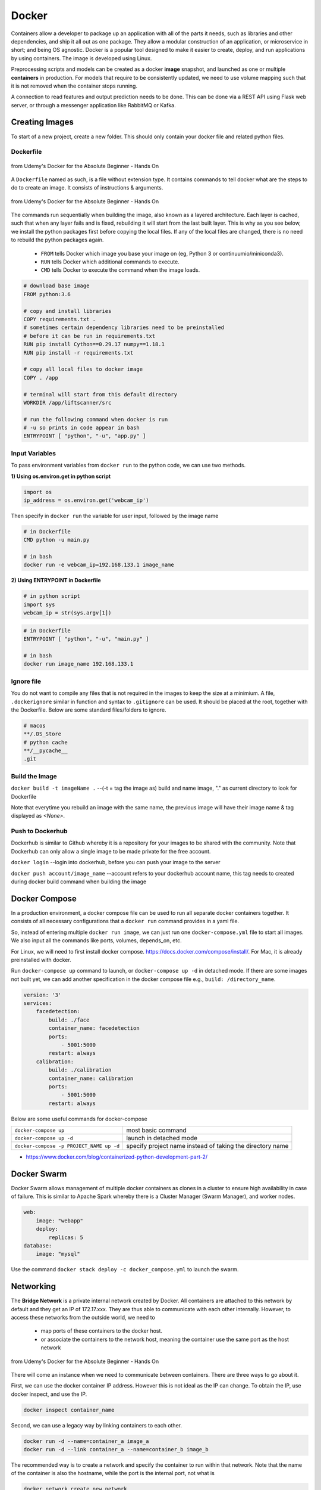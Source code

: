 Docker
=================

Containers allow a developer to package up an application with all of the parts it needs, such as libraries and other dependencies, 
and ship it all out as one package. They allow a modular construction of an application, or microservice in short;
and being OS agnostic.
Docker is a popular tool designed to make it easier to create, deploy, and run applications by using containers.
The image is developed using Linux.

Preprocessing scripts and models can be created as a docker **image** snapshot, and launched as one or multiple **containers** in production.
For models that require to be consistently updated, we need to use volume mapping such that it is not removed when the container stops
running.

A connection to read features and output prediction needs to be done. This can be done via a REST API using Flask
web server, or through a messenger application like RabbitMQ or Kafka.

Creating Images
--------------------
To start of a new project, create a new folder. This should only contain your docker file and related python files.

Dockerfile
***********

.. figure:: images/docker_build1.png
    :width: 400px
    :align: center

    from Udemy's Docker for the Absolute Beginner - Hands On

A ``Dockerfile`` named as such, is a file without extension type. It contains commands to tell docker what are the steps to do to
create an image. It consists of instructions & arguments.

.. figure:: images/docker_build2.png
    :width: 650px
    :align: center

    from Udemy's Docker for the Absolute Beginner - Hands On

The commands run sequentially when building the image, also known as a layered architecture. 
Each layer is cached, such that when any layer fails and is fixed, rebuilding it will start from the last built layer.
This is why as you see below, we install the python packages first before copying the local files.
If any of the local files are changed, there is no need to rebuild the python packages again.


 * ``FROM`` tells Docker which image you base your image on (eg, Python 3 or continuumio/miniconda3).
 * ``RUN`` tells Docker which additional commands to execute.
 * ``CMD`` tells Docker to execute the command when the image loads.

.. code::

    # download base image
    FROM python:3.6

    # copy and install libraries
    COPY requirements.txt .
    # sometimes certain dependency libraries need to be preinstalled 
    # before it can be run in requirements.txt
    RUN pip install Cython==0.29.17 numpy==1.18.1
    RUN pip install -r requirements.txt

    # copy all local files to docker image
    COPY . /app

    # terminal will start from this default directory
    WORKDIR /app/liftscanner/src

    # run the following command when docker is run
    # -u so prints in code appear in bash
    ENTRYPOINT [ "python", "-u", "app.py" ]



Input Variables
*********************

To pass environment variables from ``docker run`` to the python code, we can use two methods.

**1) Using os.environ.get in python script**

.. code:: python

    import os
    ip_address = os.environ.get('webcam_ip')

Then specify in ``docker run`` the variable for user input, followed by the image name

.. code:: bash

    # in Dockerfile
    CMD python -u main.py

    # in bash
    docker run -e webcam_ip=192.168.133.1 image_name


**2) Using ENTRYPOINT in Dockerfile**

.. code:: python
    
    # in python script
    import sys
    webcam_ip = str(sys.argv[1])

.. code:: bash

    # in Dockerfile
    ENTRYPOINT [ "python", "-u", "main.py" ]

    # in bash
    docker run image_name 192.168.133.1



Ignore file
***********
You do not want to compile any files that is not required in the images to keep the size at a minimium.
A file, ``.dockerignore`` similar in function and syntax to ``.gitignore`` can be used. 
It should be placed at the root, together with the Dockerfile.
Below are some standard files/folders to ignore.

.. code::

    # macos
    **/.DS_Store
    # python cache
    **/__pycache__
    .git



Build the Image
*******************
``docker build -t imageName .`` --(-t = tag the image as) build and name image, "." as current directory to look for Dockerfile

Note that everytime you rebuild an image with the same name, the previous image will have their image name & tag
displayed as `<None>`.


Push to Dockerhub
********************

Dockerhub is similar to Github whereby it is a repository for your images to be shared with the community.
Note that Dockerhub can only allow a single image to be made private for the free account.

``docker login`` --login into dockerhub, before you can push your image to the server

``docker push account/image_name`` --account refers to your dockerhub account name, this tag needs to created during docker build command when building the image


Docker Compose
----------------

In a production environment, a docker compose file can be used to run all separate docker containers 
together. It consists of all necessary configurations that a ``docker run`` command provides in a yaml file.

So, instead of entering multiple ``docker run image``, we can just run one ``docker-compose.yml`` file to start all images.
We also input all the commands like ports, volumes, depends_on, etc.

For Linux, we will need to first install docker compose. https://docs.docker.com/compose/install/. 
For Mac, it is already preinstalled with docker.

Run ``docker-compose up`` command to launch, or ``docker-compose up -d`` in detached mode.
If there are some images not built yet, we can add another specification in the docker compose file 
e.g., ``build: /directory_name``. 

.. code::

    version: '3'
    services:
        facedetection:
            build: ./face
            container_name: facedetection
            ports:
                - 5001:5000
            restart: always
        calibration:
            build: ./calibration
            container_name: calibration
            ports:
                - 5001:5000
            restart: always


Below are some useful commands for docker-compose

+-------------------------------------------+---------------------------------------------------------------------+
| ``docker-compose up``                     |    most basic command                                               |
+-------------------------------------------+---------------------------------------------------------------------+
| ``docker-compose up -d``                  |    launch in detached mode                                          |
+-------------------------------------------+---------------------------------------------------------------------+
| ``docker-compose -p PROJECT_NAME up -d``  |    specify project name instead of taking the directory name        |
+-------------------------------------------+---------------------------------------------------------------------+

* https://www.docker.com/blog/containerized-python-development-part-2/

Docker Swarm
--------------

Docker Swarm allows management of multiple docker containers as clones in a cluster to ensure high availability in case of failure.
This is similar to Apache Spark whereby there is a Cluster Manager (Swarm Manager), and worker nodes.

.. code:: bash

    web:
        image: "webapp"
        deploy:
            replicas: 5
    database:
        image: "mysql"

Use the command ``docker stack deploy -c docker_compose.yml`` to launch the swarm.


Networking
-------------

The **Bridge Network** is a private internal network created by Docker. All containers are attached to this network by default and 
they get an IP of 172.17.xxx. They are thus able to communicate with each other internally. 
However, to access these networks from the outside world, we need to 
 * map ports of these containers to the docker host.
 * or associate the containers to the network host, meaning the container use the same port as the host network

.. figure:: images/docker_network1.png
    :width: 650px
    :align: center

    from Udemy's Docker for the Absolute Beginner - Hands On

There will come an instance when we need to communicate between containers. There are three ways to go about it.

First, we can use the docker container IP address. However this is not ideal as the IP can change.
To obtain the IP, use docker inspect, and use the IP. 

.. code:: bash

    docker inspect container_name

Second, we can use a legacy way by linking containers to each other.

.. code:: bash

    docker run -d --name=container_a image_a
    docker run -d --link container_a --name=container_b image_b


The recommended way is to create a network and specify the container to run within that network.
Note that the name of the container is also the hostname, while the port is the internal port,
not what is 

.. code:: bash
    
    docker network create new_network
    docker run -d --network new_network --name=container_a image_a
    docker run -d --network new_network --name=container_b image_b


If we need to connect from a docker container to some application running outside in localhost, we
cant use the usual ``http://localhost``. Instead, we need to call using ``http://host.docker.internal``.


Commands
----------

**Help**

+---------------------------+-----------------------------------+
| ``docker --help``         |    list all base commands         |
+---------------------------+-----------------------------------+
| ``docker COMMAND --help`` |    list all options for a command |
+---------------------------+-----------------------------------+

**Create Image**

+----------------------------------------------+----------------------------------------------------------+
| ``docker build -t image_name .``             | (-t = tag the image as) build and name                   |
|                                              | image, "." is the location of the dockerfile             |
+----------------------------------------------+----------------------------------------------------------+

**Get Image from Docker Hub**

+----------------------------------------------+----------------------------------------------------------+
| ``docker pull image_name``                   | pull image from dockerhub into docker                    |
+----------------------------------------------+----------------------------------------------------------+
| ``docker run image_name COMMAND``            | check if image in docker, if not                         |
|                                              | pull & run image from dockerhub into docker.             |
|                                              | If no command is given, the container will stop running. |
+----------------------------------------------+----------------------------------------------------------+
| ``docker run image_name cat /etc/*release*`` | run image and print out the version of image             |
+----------------------------------------------+----------------------------------------------------------+

**Other Run Commands**

+------------------------------------------------------------------+--------------------------------------------------------------------------+
| ``docker run Ubuntu:17.04``                                      | semicolon specifies the version (known as tags                           |
|                                                                  | as listed in Dockerhub), else will pull the latest                       |
+------------------------------------------------------------------+--------------------------------------------------------------------------+
| ``docker run ubuntu`` vs                                         | the first is an official image, the 2nd with the                         |
| ``docker run mmumshad/ubuntu``                                   | "/" is created by the community                                          |
+------------------------------------------------------------------+--------------------------------------------------------------------------+
| ``docker run -d image_name``                                     | (-d = detach) docker runs in background, and you can continue typing     |
|                                                                  | other commands in the bash. Else need to open another terminal.          |
+------------------------------------------------------------------+--------------------------------------------------------------------------+
| ``docker run -v /local/storage/folder:/image/data/folder mysql`` | (-v = volume mapping) all data will be destroyed if container is stopped |
+------------------------------------------------------------------+--------------------------------------------------------------------------+
| ``docker run -p 5000:5000 --restart always comply``              | to auto restart container if it crashes                                  |
+------------------------------------------------------------------+--------------------------------------------------------------------------+
| ``docker run --name containerName imageName``                    | give a name to the container                                             |
+------------------------------------------------------------------+--------------------------------------------------------------------------+

.. figure:: images/docker_cmd.PNG
    :width: 700px
    :align: center

    running docker with a command. each container has a unique container ID, container name, and their base image name

**IPs & Ports**

+--------------------------------------+--------------------------------------------------------------------------+
| ``192.168.1.14``                     | IP address of docker host                                                |
+--------------------------------------+--------------------------------------------------------------------------+
| ``docker inspect container_id``      | dump of container info, as well as at the bottom, under Network, the     |
|                                      | internal IP address. to view server in web browser, enter the ip and the |
|                                      | exposed port. eg. 172.17.0.2:8080                                        |
+--------------------------------------+--------------------------------------------------------------------------+
| ``docker run -p 80:5000 image_name`` | (host_port:container_port) map host service port with the container port |
|                                      | on docker host                                                           |
+--------------------------------------+--------------------------------------------------------------------------+

Also, we can use ``docker container ls --format "table {{.ID}}\t{{.Names}}\t{{.Ports}}" -a`` to list all container ports

**Networks**

+----------------------------------------+----------------------------------------------------------------------+
| ``docker network ls``                  | list all networks                                                    |
+----------------------------------------+----------------------------------------------------------------------+
| ``docker network inspect networkname`` | display info about this network                                      |
+----------------------------------------+----------------------------------------------------------------------+
| ``docker network create networkname``  | create new network                                                   |
+----------------------------------------+----------------------------------------------------------------------+
| ``docker network rm networkname``      | delete network                                                       |
+----------------------------------------+----------------------------------------------------------------------+

**See Images & Containers in Docker**

+--------------------------------------+----------------------------------------------------------------------+
| ``docker images``                    | see all installed docker images                                      |
+--------------------------------------+----------------------------------------------------------------------+
| ``docker ps``                        | (ps = process status) show status of images which are running        |
+--------------------------------------+----------------------------------------------------------------------+
| ``docker ps -a``                     | (-a = all) show status of all images including those that had exited |
+--------------------------------------+----------------------------------------------------------------------+
| ``docker ps -a --no-trunc``          | show all text with no truncations                                    |
+--------------------------------------+----------------------------------------------------------------------+
| ``docker ps --format '{{.Names}}'``  | display only container names                                         |
+--------------------------------------+----------------------------------------------------------------------+

**Remove Intermediate/Stopped Images/Containers**

+----------------------------+----------------------------------------------------------------------------------------+
| ``docker image prune``     | delete intermediate images tagged as <none> after recreating images from some changes  |
+----------------------------+----------------------------------------------------------------------------------------+
| ``docker container prune`` | delete stopped containers                                                              |
+----------------------------+----------------------------------------------------------------------------------------+
| ``docker system prune``    | delete all unused/stopped containers/images/ports/etc.                                 |
+----------------------------+----------------------------------------------------------------------------------------+

**View Docker Image Directories**

+-----------------------------------+----------------------------------------------------------------------+
| ``docker run -it image_name sh``  | explore directories in a specific image. "exit" to get out of sh     |
+-----------------------------------+----------------------------------------------------------------------+


**Start/Stop Containers**

+-------------------------------------------------+------------------------------------------------------------------------+
| ``docker start container_name``                 | run container                                                          |
+-------------------------------------------------+------------------------------------------------------------------------+
| ``docker stop container_name``                  | stop container from running, but container still lives in the disk     |
+-------------------------------------------------+------------------------------------------------------------------------+
| ``docker stop container_name1 container_name2`` | stop multiple container from running in a single line                  |
+-------------------------------------------------+------------------------------------------------------------------------+
| ``docker stop container_id``                    | stop container using the ID. There is no need to type the id in full,  |
|                                                 | just the first few char suffices.                                      |
+-------------------------------------------------+------------------------------------------------------------------------+

**Remove Containers/Images**

+------------------------------+----------------------------------------------------------------------------+
| ``docker rm container_name`` | remove container from docker                                               |
+------------------------------+----------------------------------------------------------------------------+
| ``docker rmi image_name``    | (rmi = remove image) from docker. must remove container b4 removing image. |
+------------------------------+----------------------------------------------------------------------------+
| ``docker rmi -f image_name`` | (-f = force) force remove image even if container is running               |
+------------------------------+----------------------------------------------------------------------------+

**Execute Commands for Containers**

+---------------------------------------------------+------------------------------------+
| ``docker exec container_nm/id COMMAND``           | execute a command within container |
+---------------------------------------------------+------------------------------------+
| ``docker exec -it <container name/id> bash``      | go into container's bash           |
+---------------------------------------------------+------------------------------------+

Inside the docker container, if there is a need to view any files, we have to install an editor first
``apt-get update`` > ``apt-get install nano``. To exit the container ``exit``.


**Console Log**

Any console prints will be added to the docker log, 
and it will grow without a limit, unless you assigned one to it.
The logs are stored in ``/var/lib/docker/containers/[container-id]/[container-id]-json. log.``

+----------------------------------------------------------------------------------------------+--------------------------------------------------------+
| ``docker logs -f container_name``                                                            | prints out console log of a container in detached mode |
+----------------------------------------------------------------------------------------------+--------------------------------------------------------+
| ``docker run -d --log-opt max-size=5m --log-opt max-file=10 --name containername imagename`` | limit log file size to 5Mb and 10 log files            |
+----------------------------------------------------------------------------------------------+--------------------------------------------------------+

**Statistics**

Sometimes we need to check the CPU or RAM for leakage or utilisation rates.

+----------------------------------------------------------+---------------------------------------------------------------------------------------------------------------+
| ``docker stats``                                         | check memory, CPU utilisations for all containers. Add container name to be specific                          |
+----------------------------------------------------------+---------------------------------------------------------------------------------------------------------------+
| ``docker -p 5000:5000 --memory 1000M --cpus="2.0"``      | assign a limit of 1GB to RAM. It will force the container to release the memory without causing memory error  |
+----------------------------------------------------------+---------------------------------------------------------------------------------------------------------------+


Small Efficient Images
----------------------

Docker images can get ridiculously large if you do not manage it properly. 
Luckily, there are various easy ways to go about this.

**1. Build a Proper Requirements.txt** 

Using the ``pipreqs`` library, it will scan through your scripts and generate a clean requirements.txt,
without any dependent or redundant libraries. Some manual intervention is needed if, the library
is not installed from pip, but from external links, or the library does not auto install dependencies.

**2. Use Alpine or Slim Python**

The base python image, example, ``RUN python:3.7`` is a whooping ~900Mb.
Using the Alpine Linux version ``Run python:3.7-alpine``, only takes up about 100Mb.
However, some libraries might face errors during installation for this light-weight version.

Alternatively, using the Slim version  ``RUN python:3.7-slim`` takes about 500Mb,
which is a middle ground between alpine and the base version.

**3. Install Libraries First**

A logical sequential way of writing a Dockerfile is to copy all files,
and then install the libraries.

.. code:: 

    FROM python:3.7-alpine
    COPY . /app
    WORKDIR /app
    RUN pip install -r requirements.txt
    CMD ["gunicorn", "-w 4", "main:app"]

However, a more efficient way is to utilise layer caching, i.e., 
installing libraries from requirements.txt before copying the files over.
This is because we will more then likely change our codes more frequently than
update our libraries. Given that installation of libraries takes much longer too,
putting the installation first allows the next update of files to skip this step.

.. code:: 

    FROM python:3.7-alpine
    COPY requirements.txt .
    RUN pip install -r requirements.txt
    COPY . /app
    WORKDIR /app
    CMD ["gunicorn", "-w 4", "main:app"]

**4. Multi-Stage Builds**

Lastly, we can also use what we called multi-stage builds. 
During the pip installation, cache of libraries are stored elsewhere and the resulting library
is bigger then what it should have been.

What we can do is to copy the dependencies after building it, and paste it into a new base 
python platform.


.. code::

    FROM python:3.7-slim as base

    COPY requirements.txt .
    RUN pip install -r requirements.txt


    FROM python:3.7-slim

    RUN apt-get update && apt-get -y install libgtk2.0-dev
    COPY --from=base /usr/local/lib/python3.7/site-packages /usr/local/lib/python3.7/site-packages

    COPY . .
    WORKDIR /app


    ENTRYPOINT [ "python", "-u", "app.py" ]


 * https://blog.realkinetic.com/building-minimal-docker-containers-for-python-applications-37d0272c52f3
 * https://www.docker.com/blog/containerized-python-development-part-1/
 * https://medium.com/swlh/alpine-slim-stretch-buster-jessie-bullseye-bookworm-what-are-the-differences-in-docker-62171ed4531d